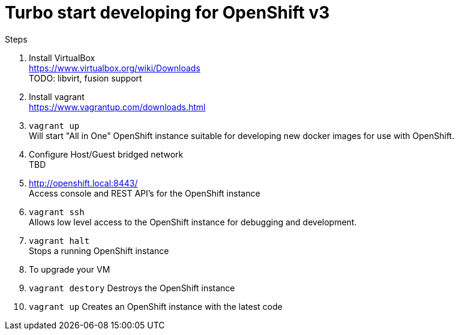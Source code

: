 # Turbo start developing for OpenShift v3

.Steps
. Install VirtualBox +
  https://www.virtualbox.org/wiki/Downloads +
  TODO: libvirt, fusion support
. Install vagrant +
  https://www.vagrantup.com/downloads.html
. `vagrant up` +
   Will start "All in One" OpenShift instance suitable for developing new docker images for use with OpenShift.
. Configure Host/Guest bridged network +
   TBD
. http://openshift.local:8443/ +
   Access console and REST API's for the OpenShift instance
. `vagrant ssh` +
   Allows low level access to the OpenShift instance for debugging and development.
. `vagrant halt` +
   Stops a running OpenShift instance
. To upgrade your VM +
  . `vagrant destory`
    Destroys the OpenShift instance
  . `vagrant up`
    Creates an OpenShift instance with the latest code


